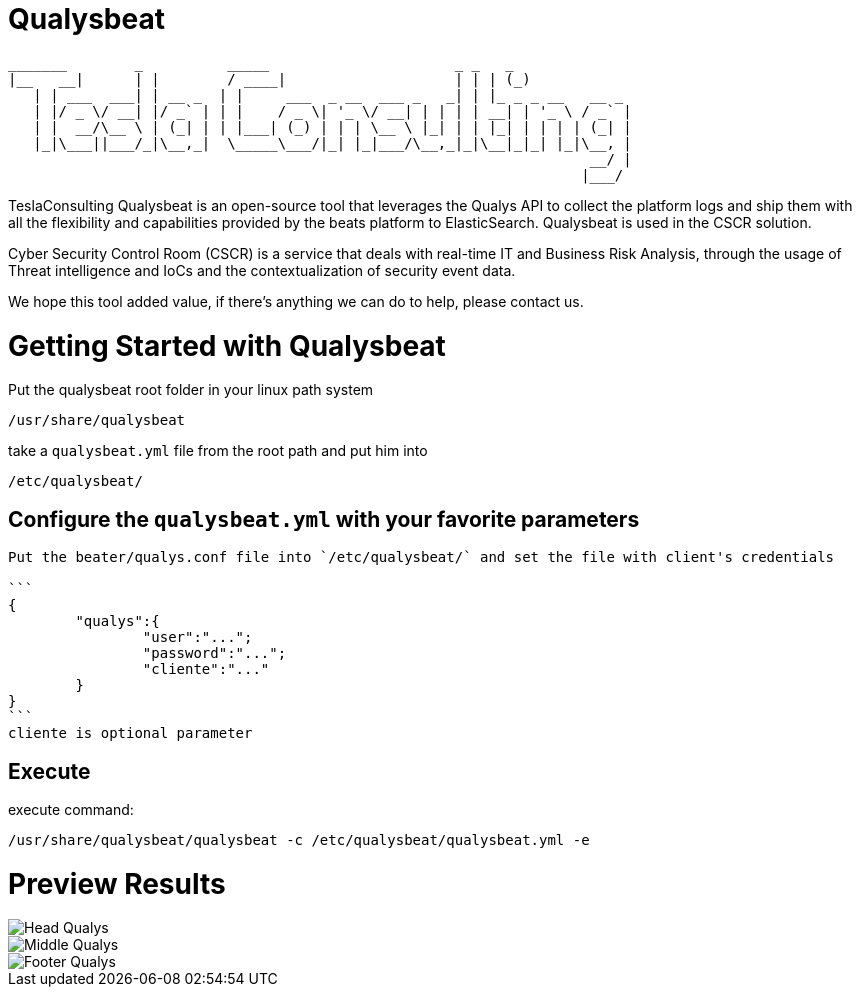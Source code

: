 = Qualysbeat



 _______        _          _____                      _ _   _             
 |__   __|      | |        / ____|                    | | | (_)            
    | | ___  ___| | __ _  | |     ___  _ __  ___ _   _| | |_ _ _ __   __ _ 
    | |/ _ \/ __| |/ _` | | |    / _ \| '_ \/ __| | | | | __| | '_ \ / _` |
    | |  __/\__ \ | (_| | | |___| (_) | | | \__ \ |_| | | |_| | | | | (_| |
    |_|\___||___/_|\__,_|  \_____\___/|_| |_|___/\__,_|_|\__|_|_| |_|\__, |
                                                                      __/ |
                                                                     |___/ 


TeslaConsulting Qualysbeat is an open-source tool that leverages the Qualys API to collect the platform logs and ship them with all the flexibility and capabilities provided by the beats platform to ElasticSearch. Qualysbeat is used in the CSCR solution.

Cyber Security Control Room (CSCR) is a service that deals with real-time IT and Business Risk Analysis, through the usage of Threat intelligence and IoCs and the contextualization of security event data.

We hope this tool added value, if there’s anything we can do to help, please contact us.



= Getting Started with Qualysbeat

Put the qualysbeat root folder in your linux path system 
```
/usr/share/qualysbeat
```
take a `qualysbeat.yml` file from the root path and put him into
```
/etc/qualysbeat/
```

== Configure the `qualysbeat.yml` with your favorite parameters

-----

Put the beater/qualys.conf file into `/etc/qualysbeat/` and set the file with client's credentials

```
{
	"qualys":{
		"user":"...";
		"password":"...";
		"cliente":"..."
	}
}
```
cliente is optional parameter
-----

== Execute

execute command:

```
/usr/share/qualysbeat/qualysbeat -c /etc/qualysbeat/qualysbeat.yml -e
```

= Preview Results

ifndef::imagesdir[:imagesdir: images]

image::Head_Qualys.PNG[]

image::Middle_Qualys.PNG[]

image::Footer_Qualys.PNG[]
